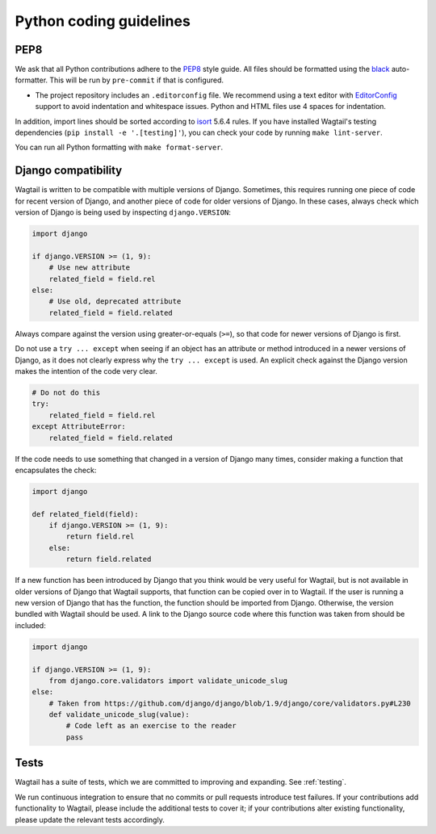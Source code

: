 Python coding guidelines
========================

PEP8
~~~~

We ask that all Python contributions adhere to the `PEP8 <https://www.python.org/dev/peps/pep-0008/>`_ style guide.
All files should be formatted using the `black <https://github.com/psf/black>`_ auto-formatter. This will be
run by ``pre-commit`` if that is configured.

* The project repository includes an ``.editorconfig`` file. We recommend using
  a text editor with `EditorConfig <https://editorconfig.org/>`_ support to avoid indentation and
  whitespace issues. Python and HTML files use 4 spaces for indentation.

In addition, import lines should be sorted according to `isort <https://pycqa.github.io/isort/>`_ 5.6.4 rules.
If you have installed Wagtail's testing dependencies (``pip install -e '.[testing]'``), you can check your code by
running ``make lint-server``.

You can run all Python formatting with ``make format-server``.

Django compatibility
~~~~~~~~~~~~~~~~~~~~

Wagtail is written to be compatible with multiple versions of Django. Sometimes, this requires running one piece of code for recent version of Django, and another piece of code for older versions of Django. In these cases, always check which version of Django is being used by inspecting ``django.VERSION``:

.. code-block:: python

    import django

    if django.VERSION >= (1, 9):
        # Use new attribute
        related_field = field.rel
    else:
        # Use old, deprecated attribute
        related_field = field.related

Always compare against the version using greater-or-equals (``>=``), so that code for newer versions of Django is first.

Do not use a ``try ... except`` when seeing if an object has an attribute or method introduced in a newer versions of Django, as it does not clearly express why the ``try ... except`` is used. An explicit check against the Django version makes the intention of the code very clear.

.. code-block:: python

    # Do not do this
    try:
        related_field = field.rel
    except AttributeError:
        related_field = field.related

If the code needs to use something that changed in a version of Django many times, consider making a function that encapsulates the check:

.. code-block:: python

    import django

    def related_field(field):
        if django.VERSION >= (1, 9):
            return field.rel
        else:
            return field.related

If a new function has been introduced by Django that you think would be very useful for Wagtail, but is not available in older versions of Django that Wagtail supports, that function can be copied over in to Wagtail. If the user is running a new version of Django that has the function, the function should be imported from Django. Otherwise, the version bundled with Wagtail should be used. A link to the Django source code where this function was taken from should be included:

.. code-block:: python

    import django

    if django.VERSION >= (1, 9):
        from django.core.validators import validate_unicode_slug
    else:
        # Taken from https://github.com/django/django/blob/1.9/django/core/validators.py#L230
        def validate_unicode_slug(value):
            # Code left as an exercise to the reader
            pass

Tests
~~~~~

Wagtail has a suite of tests, which we are committed to improving and expanding. See :ref:`testing`.

We run continuous integration to ensure that no commits or pull requests introduce test failures. If your contributions add functionality to Wagtail, please include the additional tests to cover it; if your contributions alter existing functionality, please update the relevant tests accordingly.
